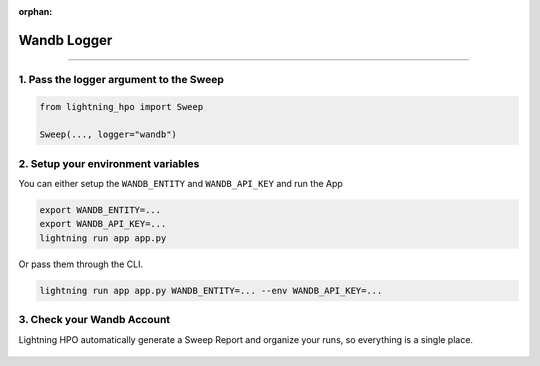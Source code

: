 :orphan:

############
Wandb Logger
############

.. _wandb_logger:

.. join_slack::
   :align: left

----

****************************************
1. Pass the logger argument to the Sweep
****************************************

.. code-block:: python

    from lightning_hpo import Sweep

    Sweep(..., logger="wandb")


***********************************
2. Setup your environment variables
***********************************

You can either setup the ``WANDB_ENTITY`` and ``WANDB_API_KEY`` and run the App

.. code-block::

    export WANDB_ENTITY=...
    export WANDB_API_KEY=...
    lightning run app app.py

Or pass them through the CLI.

.. code-block::

    lightning run app app.py WANDB_ENTITY=... --env WANDB_API_KEY=...

***************************
3. Check your Wandb Account
***************************

Lightning HPO automatically generate a Sweep Report and organize your runs, so everything is a single place.

.. figure:: https://pl-flash-data.s3.amazonaws.com/assets_lightning/wandb2.png
   :alt: Wandb
   :width: 100 %
